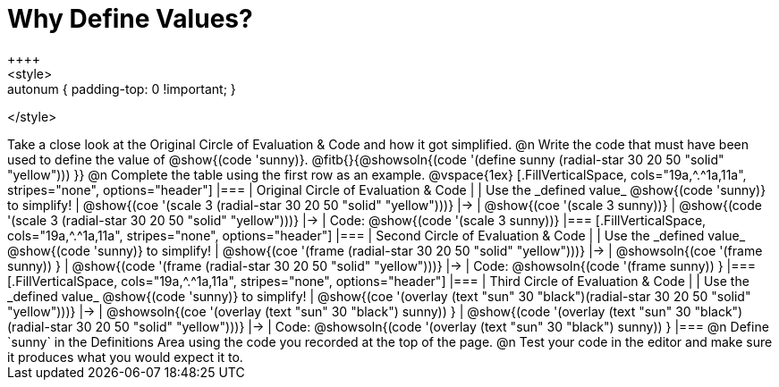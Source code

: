 [.landscape]
= Why Define Values?
++++
<style>
.autonum { padding-top: 0 !important; }
</style>
++++

Take a close look at the Original Circle of Evaluation & Code and how it got simplified.

@n Write the code that must have been used to define the value of @show{(code 'sunny)}. @fitb{}{@showsoln{(code '(define sunny (radial-star 30 20 50 "solid" "yellow"))) }}

@n Complete the table using the first row as an example.

@vspace{1ex}

[.FillVerticalSpace, cols="19a,^.^1a,11a", stripes="none", options="header"]
|===
| Original Circle of Evaluation & Code
|
| Use the _defined value_ @show{(code 'sunny)} to simplify!

| @show{(coe '(scale 3 (radial-star 30 20 50 "solid" "yellow")))}
|&rarr;
| @show{(coe '(scale 3 sunny))}

| @show{(code '(scale 3 (radial-star 30 20 50 "solid" "yellow")))}
|&rarr;
| Code: @show{(code '(scale 3 sunny))}
|===

[.FillVerticalSpace, cols="19a,^.^1a,11a", stripes="none", options="header"]
|===
| Second Circle of Evaluation & Code
|
| Use the _defined value_ @show{(code 'sunny)} to simplify!


| @show{(coe '(frame (radial-star 30 20 50 "solid" "yellow")))}
|&rarr;
| @showsoln{(coe '(frame sunny)) }

| @show{(code '(frame (radial-star 30 20 50 "solid" "yellow")))}
|&rarr;
| Code: @showsoln{(code '(frame sunny)) }

|===

[.FillVerticalSpace, cols="19a,^.^1a,11a", stripes="none", options="header"]
|===
| Third Circle of Evaluation & Code
|
| Use the _defined value_ @show{(code 'sunny)} to simplify!

| @show{(coe '(overlay (text "sun" 30 "black")(radial-star 30 20 50 "solid" "yellow")))}
|&rarr;
| @showsoln{(coe '(overlay (text "sun" 30 "black") sunny)) }

| @show{(code '(overlay (text "sun" 30 "black")(radial-star 30 20 50 "solid" "yellow")))}
|&rarr;
| Code: @showsoln{(code '(overlay (text "sun" 30 "black") sunny)) }
|===

@n Define `sunny` in the Definitions Area using the code you recorded at the top of the page.

@n Test your code in the editor and make sure it produces what you would expect it to.
